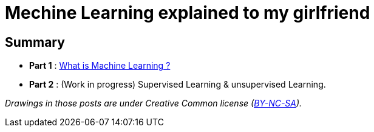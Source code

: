 = Mechine Learning explained to my girlfriend

:hp-tags: Machine Learning, ML, 101, summary, Machine Learning explained to my girlfirend
:hp-image: http://sf.co.ua/15/10/wallpaper-1ee5d0.jpg

Summary
------

* *Part 1* : https://triskell.github.io/2016/10/23/What-is-Machine-Learning.html[What is Machine Learning ?]
* *Part 2* : (Work in progress) Supervised Learning & unsupervised Learning. 

_Drawings in those posts are under Creative Common license (https://creativecommons.org/licenses/by-nc-sa/4.0/[BY-NC-SA])._

